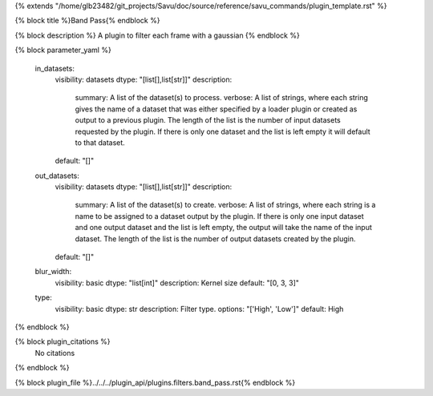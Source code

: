 {% extends "/home/glb23482/git_projects/Savu/doc/source/reference/savu_commands/plugin_template.rst" %}

{% block title %}Band Pass{% endblock %}

{% block description %}
A plugin to filter each frame with a gaussian 
{% endblock %}

{% block parameter_yaml %}

        in_datasets:
            visibility: datasets
            dtype: "[list[],list[str]]"
            description: 
                summary: A list of the dataset(s) to process.
                verbose: A list of strings, where each string gives the name of a dataset that was either specified by a loader plugin or created as output to a previous plugin.  The length of the list is the number of input datasets requested by the plugin.  If there is only one dataset and the list is left empty it will default to that dataset.
            default: "[]"
        
        out_datasets:
            visibility: datasets
            dtype: "[list[],list[str]]"
            description: 
                summary: A list of the dataset(s) to create.
                verbose: A list of strings, where each string is a name to be assigned to a dataset output by the plugin. If there is only one input dataset and one output dataset and the list is left empty, the output will take the name of the input dataset. The length of the list is the number of output datasets created by the plugin.
            default: "[]"
        
        blur_width:
            visibility: basic
            dtype: "list[int]"
            description: Kernel size
            default: "[0, 3, 3]"
        
        type:
            visibility: basic
            dtype: str
            description: Filter type.
            options: "['High', 'Low']"
            default: High
        
{% endblock %}

{% block plugin_citations %}
    No citations
{% endblock %}

{% block plugin_file %}../../../plugin_api/plugins.filters.band_pass.rst{% endblock %}
